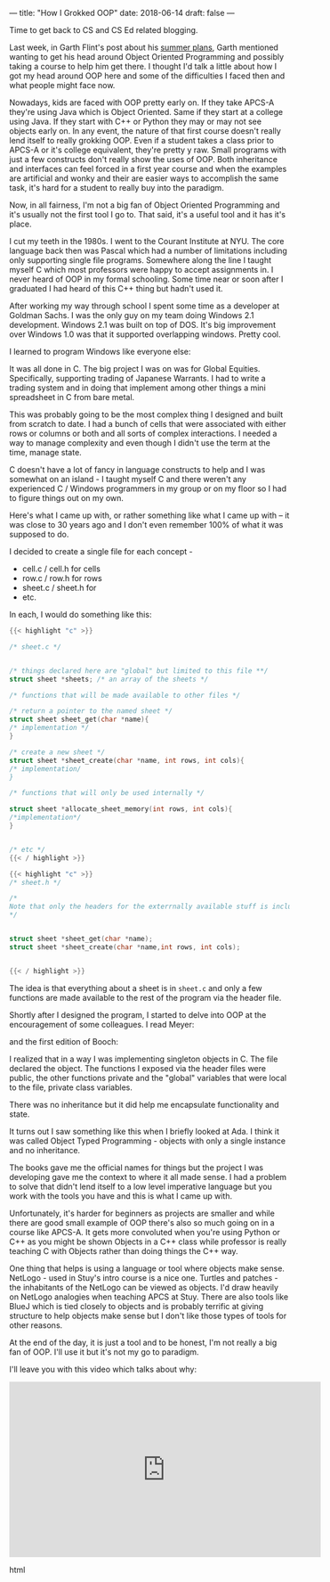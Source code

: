 ---
title: "How I Grokked OOP"
date: 2018-06-14
draft: false
---

Time to get back to CS and CS Ed related blogging.

Last week, in Garth Flint's post about his [[https://gflint.wordpress.com/2018/06/01/747/][summer plans]], Garth
mentioned wanting to get his head around Object Oriented Programming
and possibly taking a course to help him get there. I thought I'd talk
a little about how I got my head around OOP here and some of the
difficulties I faced then and what people might face now.

Nowadays, kids are faced with OOP pretty early on. If they take APCS-A
they're using Java which is Object Oriented. Same if they start
at a college using Java. If they start with C++ or Python they may or
may not see objects early on. In any event, the nature of that first
course doesn't really lend itself to really grokking OOP. Even if a
student takes a class prior to APCS-A or it's college equivalent,
they're pretty y raw. Small programs with just a few constructs don't
really show the uses of OOP. Both inheritance and interfaces can feel
forced in a first year course and when the examples are artificial and
wonky and their are easier ways to accomplish the same task, it's hard
for a student to really buy into the paradigm.

Now, in all fairness, I'm not a big fan of Object Oriented Programming
and it's usually not the first tool I go to. That said, it's a useful
tool and it has it's place.

I cut my teeth in the 1980s. I went to the Courant Institute at
NYU. The core language back then was Pascal which had a number of
limitations including only supporting single file programs. Somewhere
along the line I taught myself C which most professors were happy to
accept assignments in. I never heard of OOP in my formal
schooling. Some time near or soon after I graduated I had heard of
this C++ thing but hadn't used it.

After working my way through school I spent some time as a developer
at Goldman Sachs. I was the only guy on my team doing Windows 2.1
development. Windows 2.1 was built on top of DOS. It's big improvement
over Windows 1.0 was that it supported overlapping windows. Pretty cool.


#+ATTR_HTML: :width 300px :align center
[[https://upload.wikimedia.org/wikipedia/en/8/8f/Windows_2.1.png]]


I learned to program Windows like everyone else:

#+ATTR_HTML: :width 200px :align center
[[http://www.charlespetzold.com/oop/pw1.png]]

It was all done in C. The big project I was on was for Global
Equities. Specifically, supporting trading of Japanese Warrants. I had
to write a trading system and in doing that implement among other
things a mini spreadsheet in C from bare metal.

This was probably going to be the most complex thing I designed and
built from scratch to date. I had a bunch of cells that were
associated with either rows or columns or both and all sorts of
complex interactions. I needed a way to manage complexity and even
though I didn't use the term at the time, manage state.

C doesn't have a lot of fancy in language constructs to help and I was
somewhat on an island - I taught myself C and there weren't any
experienced C / Windows programmers in my group or on my floor so I
had to figure things out on my own.

Here's what I came up with, or rather something like what I came up
with -- it was close to 30 years ago and I don't even remember 100% of
what it was supposed to do.

I decided to create a single file for each concept -

- cell.c / cell.h for cells
- row.c / row.h for rows
- sheet.c / sheet.h for
- etc.

In each, I would do something like this:

#+BEGIN_SRC c
{{< highlight "c" >}}

/* sheet.c */


/* things declared here are "global" but limited to this file **/
struct sheet *sheets; /* an array of the sheets */

/* functions that will be made available to other files */

/* return a pointer to the named sheet */
struct sheet sheet_get(char *name){
/* implementation */
}

/* create a new sheet */
struct sheet *sheet_create(char *name, int rows, int cols){
/* implementation/
}

/* functions that will only be used internally */

struct sheet *allocate_sheet_memory(int rows, int cols){
/*implementation*/
}


/* etc */
{{< / highlight >}}
#+END_SRC


#+BEGIN_SRC c
{{< highlight "c" >}}
/* sheet.h */

/*
Note that only the headers for the exterrnally available stuff is included
,*/


struct sheet *sheet_get(char *name);
struct sheet *sheet_create(char *name,int rows, int cols);


{{< / highlight >}}
#+END_SRC

The idea is that everything about a sheet is in ~sheet.c~ and only a
few functions are made available to the rest of the program via the
header file.

Shortly after I designed the program, I started to delve into OOP at
the encouragement of some colleagues. I read Meyer:

#+ATTR_HTML: :width 200px :align center
[[https://images.gr-assets.com/books/1392538685l/3328934.jpg]]

and the first edition of Booch:

#+ATTR_HTML: :width 200px :align center
[[https://www.pearsonhighered.com/assets/bigcovers/0/8/0/5/0805353402.jpg]]

I realized that in a way I was implementing singleton objects in
C. The file declared the object. The functions I exposed via the
header files were public, the other functions private and the "global"
variables that were local to the file, private class variables.

There was no inheritance but it did help me encapsulate functionality
and state.

It turns out I saw something like this when I briefly looked at Ada. I
think it was called Object Typed Programming - objects with only a
single instance and no inheritance.

The books gave me the official names for things but the project I was
developing gave me the context to where it all made sense. I had a
problem to solve that didn't lend itself to a low level imperative
language but you work with the tools you have and this is what I came
up with.

Unfortunately, it's harder for beginners as projects are smaller and
while there are good small example of OOP there's also so much going
on in a course like APCS-A. It gets more convoluted when you're using
Python or C++ as you might be shown Objects in a C++ class while
professor is really teaching C with Objects rather than doing things
the C++ way.

One thing that helps is using a language or tool where objects make
sense. NetLogo - used in Stuy's intro course is a nice one. Turtles
and patches - the inhabitants of the NetLogo can be viewed as
objects. I'd draw heavily on NetLogo analogies when teaching APCS at
Stuy. There are also tools like BlueJ which is tied closely to objects
and is probably terrific at giving structure to help objects make
sense but I don't like those types of tools for other reasons.

At the end of the day, it is just a tool and to be honest, I'm not
really a big fan of OOP. I'll use it but it's not my go to paradigm.

I'll leave you with this video which talks about why:


#+begin_export html
 <iframe width="560" height="315" src="https://www.youtube.com/embed/QM1iUe6IofM" frameborder="0" allow="autoplay; encrypted-media" allowfullscreen></iframe>
 #+end_export html
 
